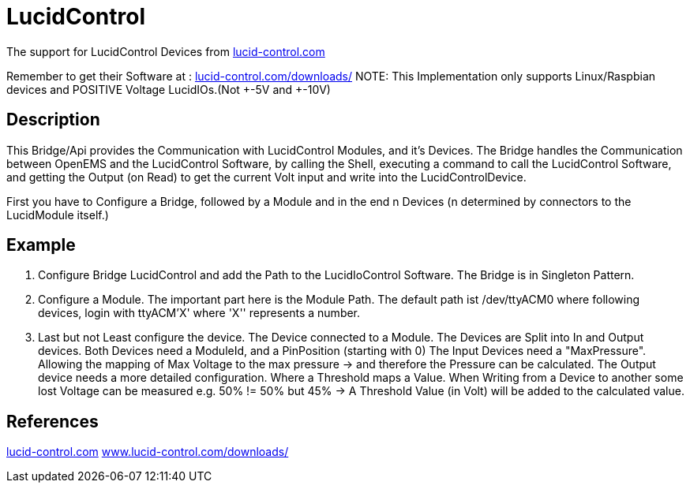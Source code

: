 = LucidControl
:hide-uri-scheme:

The support for LucidControl Devices from
https://lucid-control.com

Remember to get their Software at :
https://lucid-control.com/downloads/
NOTE: This Implementation only supports Linux/Raspbian devices and POSITIVE Voltage LucidIOs.(Not +-5V and +-10V)

== Description

This Bridge/Api provides the Communication with LucidControl Modules, and it's Devices.
The Bridge handles the Communication between OpenEMS and the LucidControl Software, by calling the Shell, executing a command to call the LucidControl Software, and getting the Output (on Read) to get the current Volt input and write into the LucidControlDevice.

First you have to Configure a Bridge, followed by a Module and in the end n Devices (n determined by connectors to the LucidModule itself.)

== Example

1. Configure Bridge LucidControl and add the Path to the LucidIoControl Software.
The Bridge is in Singleton Pattern.

2. Configure a Module.
The important part here is the Module Path.
The default path ist /dev/ttyACM0 where following devices, login with ttyACM'X' where 'X'' represents a number.

3. Last but not Least configure the device.
The Device connected to a Module.
The Devices are Split into In and Output devices.
Both Devices need a ModuleId, and a PinPosition (starting with 0) The Input Devices need a "MaxPressure".
Allowing the mapping of Max Voltage to the max pressure -> and therefore the Pressure can be calculated.
The Output device needs a more detailed configuration.
Where a  Threshold maps a Value.
When Writing from a Device to another some lost Voltage can be measured e.g. 50% != 50% but 45% -> A Threshold Value (in Volt) will be added to the calculated value.

== References

https://lucid-control.com
https://www.lucid-control.com/downloads/

